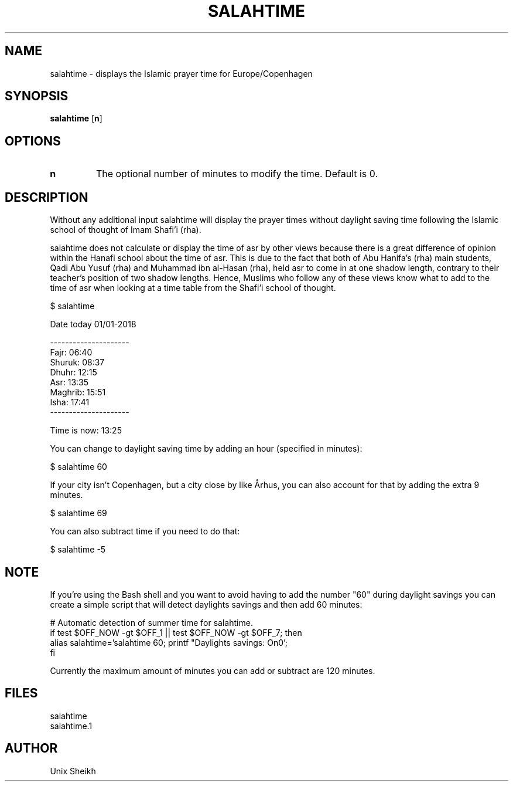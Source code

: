 .TH "SALAHTIME" "1" "" "Unix Sheikh" ""
.SH "NAME"
salahtime \- displays the Islamic prayer time for Europe/Copenhagen
.SH "SYNOPSIS"
.B salahtime
[\fB\min\fR]
.SH OPTIONS
.TP
.B n
The optional number of minutes to modify the time. Default is 0.
.SH "DESCRIPTION"
Without any additional input salahtime will display the prayer times without daylight saving time following the Islamic school of thought of Imam Shafi'i (rha).

salahtime does not calculate or display the time of asr by other views because there is a great difference of opinion within the Hanafi school about the time of asr. This is due to the fact that both of Abu Hanifa's (rha) main students, Qadi Abu Yusuf (rha) and Muhammad ibn al-Hasan (rha), held asr to come in at one shadow length, contrary to their teacher's position of two shadow lengths. Hence, Muslims who follow any of these views know what to add to the time of asr when looking at a time table from the Shafi'i school of thought.

.nf
$ salahtime

Date today 01/01-2018

---------------------
Fajr:           06:40
Shuruk:         08:37
Dhuhr:          12:15
Asr:            13:35
Maghrib:        15:51
Isha:           17:41
---------------------

Time is now:    13:25
.fi

You can change to daylight saving time by adding an hour (specified in minutes):

.nf
$ salahtime 60
.fi

If your city isn't Copenhagen, but a city close by like Århus, you can also account for that by adding the extra 9 minutes.

.nf
$ salahtime 69
.fi

You can also subtract time if you need to do that:

.nf
$ salahtime -5
.fi

.SH "NOTE"

If you're using the Bash shell and you want to avoid having to add the number "60" during daylight savings you can create a simple script that will detect daylights savings and then add 60 minutes:

.nf
# Automatic detection of summer time for salahtime.
if test $OFF_NOW -gt $OFF_1 || test $OFF_NOW -gt $OFF_7; then
    alias salahtime='salahtime 60; printf "Daylights savings: On\n"';                                          
fi
.fi

Currently the maximum amount of minutes you can add or subtract are 120 minutes.

.SH "FILES"

.nf
salahtime 
salahtime.1
.fi

.SH "AUTHOR"
Unix Sheikh

